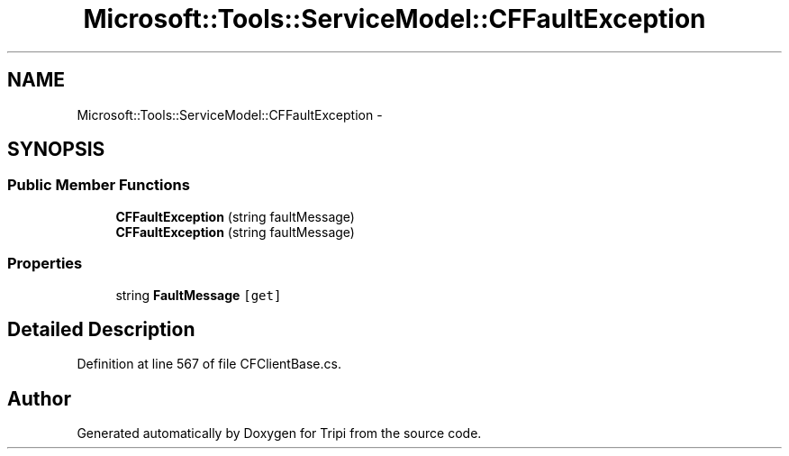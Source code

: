 .TH "Microsoft::Tools::ServiceModel::CFFaultException" 3 "18 Feb 2010" "Version revision 98" "Tripi" \" -*- nroff -*-
.ad l
.nh
.SH NAME
Microsoft::Tools::ServiceModel::CFFaultException \- 
.SH SYNOPSIS
.br
.PP
.SS "Public Member Functions"

.in +1c
.ti -1c
.RI "\fBCFFaultException\fP (string faultMessage)"
.br
.ti -1c
.RI "\fBCFFaultException\fP (string faultMessage)"
.br
.in -1c
.SS "Properties"

.in +1c
.ti -1c
.RI "string \fBFaultMessage\fP\fC [get]\fP"
.br
.in -1c
.SH "Detailed Description"
.PP 
Definition at line 567 of file CFClientBase.cs.

.SH "Author"
.PP 
Generated automatically by Doxygen for Tripi from the source code.

